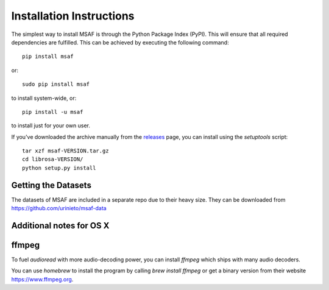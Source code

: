 Installation Instructions
=========================

The simplest way to install MSAF is through the Python Package Index (PyPI).  This
will ensure that all required dependencies are fulfilled.  This can be achieved by
executing the following command::

    pip install msaf

or::

    sudo pip install msaf

to install system-wide, or::

    pip install -u msaf

to install just for your own user.

If you've downloaded the archive manually from the `releases
<https://github.com/urinieto/msaf/releases/>`_ page, you can install using the
`setuptools` script::

    tar xzf msaf-VERSION.tar.gz
    cd librosa-VERSION/
    python setup.py install

Getting the Datasets
--------------------

The datasets of MSAF are included in a separate repo due to their heavy size.
They can be downloaded from `<https://github.com/urinieto/msaf-data>`_

Additional notes for OS X
-------------------------

ffmpeg
------

To fuel `audioread` with more audio-decoding power, you can install *ffmpeg* which
ships with many audio decoders.

You can use *homebrew* to install the program by calling
`brew install ffmpeg` or get a binary version from their website https://www.ffmpeg.org.
